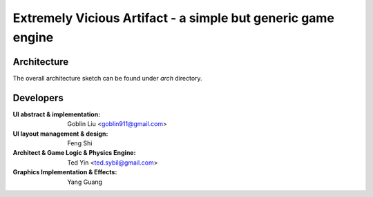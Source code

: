 Extremely Vicious Artifact - a simple but generic game engine
=============================================================

Architecture
------------

The overall architecture sketch can be found under `arch` directory.

Developers
----------

:UI abstract & implementation: Goblin Liu <goblin911@gmail.com>
:UI layout management & design: Feng Shi 
:Architect & Game Logic & Physics Engine: Ted Yin <ted.sybil@gmail.com>
:Graphics Implementation & Effects: Yang Guang
